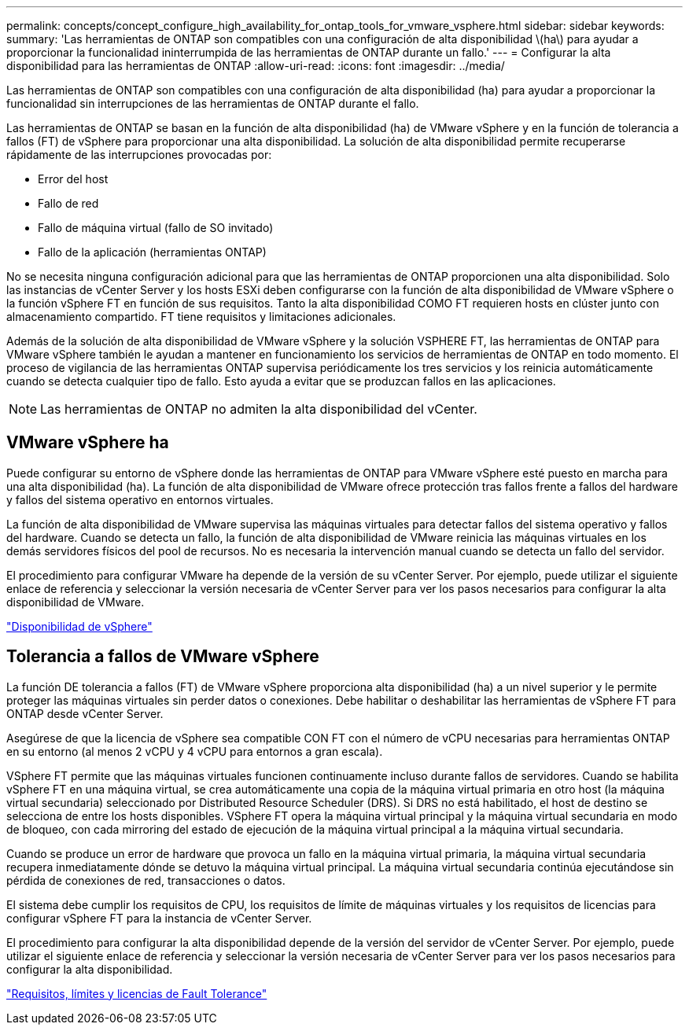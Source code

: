 ---
permalink: concepts/concept_configure_high_availability_for_ontap_tools_for_vmware_vsphere.html 
sidebar: sidebar 
keywords:  
summary: 'Las herramientas de ONTAP son compatibles con una configuración de alta disponibilidad \(ha\) para ayudar a proporcionar la funcionalidad ininterrumpida de las herramientas de ONTAP durante un fallo.' 
---
= Configurar la alta disponibilidad para las herramientas de ONTAP
:allow-uri-read: 
:icons: font
:imagesdir: ../media/


[role="lead"]
Las herramientas de ONTAP son compatibles con una configuración de alta disponibilidad (ha) para ayudar a proporcionar la funcionalidad sin interrupciones de las herramientas de ONTAP durante el fallo.

Las herramientas de ONTAP se basan en la función de alta disponibilidad (ha) de VMware vSphere y en la función de tolerancia a fallos (FT) de vSphere para proporcionar una alta disponibilidad. La solución de alta disponibilidad permite recuperarse rápidamente de las interrupciones provocadas por:

* Error del host
* Fallo de red
* Fallo de máquina virtual (fallo de SO invitado)
* Fallo de la aplicación (herramientas ONTAP)


No se necesita ninguna configuración adicional para que las herramientas de ONTAP proporcionen una alta disponibilidad. Solo las instancias de vCenter Server y los hosts ESXi deben configurarse con la función de alta disponibilidad de VMware vSphere o la función vSphere FT en función de sus requisitos. Tanto la alta disponibilidad COMO FT requieren hosts en clúster junto con almacenamiento compartido. FT tiene requisitos y limitaciones adicionales.

Además de la solución de alta disponibilidad de VMware vSphere y la solución VSPHERE FT, las herramientas de ONTAP para VMware vSphere también le ayudan a mantener en funcionamiento los servicios de herramientas de ONTAP en todo momento. El proceso de vigilancia de las herramientas ONTAP supervisa periódicamente los tres servicios y los reinicia automáticamente cuando se detecta cualquier tipo de fallo. Esto ayuda a evitar que se produzcan fallos en las aplicaciones.


NOTE: Las herramientas de ONTAP no admiten la alta disponibilidad del vCenter.



== VMware vSphere ha

Puede configurar su entorno de vSphere donde las herramientas de ONTAP para VMware vSphere esté puesto en marcha para una alta disponibilidad (ha). La función de alta disponibilidad de VMware ofrece protección tras fallos frente a fallos del hardware y fallos del sistema operativo en entornos virtuales.

La función de alta disponibilidad de VMware supervisa las máquinas virtuales para detectar fallos del sistema operativo y fallos del hardware. Cuando se detecta un fallo, la función de alta disponibilidad de VMware reinicia las máquinas virtuales en los demás servidores físicos del pool de recursos. No es necesaria la intervención manual cuando se detecta un fallo del servidor.

El procedimiento para configurar VMware ha depende de la versión de su vCenter Server. Por ejemplo, puede utilizar el siguiente enlace de referencia y seleccionar la versión necesaria de vCenter Server para ver los pasos necesarios para configurar la alta disponibilidad de VMware.

https://techdocs.broadcom.com/us/en/vmware-cis/vsphere/vsphere/8-0/vsphere-availability.html["Disponibilidad de vSphere"]



== Tolerancia a fallos de VMware vSphere

La función DE tolerancia a fallos (FT) de VMware vSphere proporciona alta disponibilidad (ha) a un nivel superior y le permite proteger las máquinas virtuales sin perder datos o conexiones. Debe habilitar o deshabilitar las herramientas de vSphere FT para ONTAP desde vCenter Server.

Asegúrese de que la licencia de vSphere sea compatible CON FT con el número de vCPU necesarias para herramientas ONTAP en su entorno (al menos 2 vCPU y 4 vCPU para entornos a gran escala).

VSphere FT permite que las máquinas virtuales funcionen continuamente incluso durante fallos de servidores. Cuando se habilita vSphere FT en una máquina virtual, se crea automáticamente una copia de la máquina virtual primaria en otro host (la máquina virtual secundaria) seleccionado por Distributed Resource Scheduler (DRS). Si DRS no está habilitado, el host de destino se selecciona de entre los hosts disponibles. VSphere FT opera la máquina virtual principal y la máquina virtual secundaria en modo de bloqueo, con cada mirroring del estado de ejecución de la máquina virtual principal a la máquina virtual secundaria.

Cuando se produce un error de hardware que provoca un fallo en la máquina virtual primaria, la máquina virtual secundaria recupera inmediatamente dónde se detuvo la máquina virtual principal. La máquina virtual secundaria continúa ejecutándose sin pérdida de conexiones de red, transacciones o datos.

El sistema debe cumplir los requisitos de CPU, los requisitos de límite de máquinas virtuales y los requisitos de licencias para configurar vSphere FT para la instancia de vCenter Server.

El procedimiento para configurar la alta disponibilidad depende de la versión del servidor de vCenter Server. Por ejemplo, puede utilizar el siguiente enlace de referencia y seleccionar la versión necesaria de vCenter Server para ver los pasos necesarios para configurar la alta disponibilidad.

https://techdocs.broadcom.com/us/en/vmware-cis/vsphere/vsphere/6-5/vsphere-availability.html["Requisitos, límites y licencias de Fault Tolerance"]
